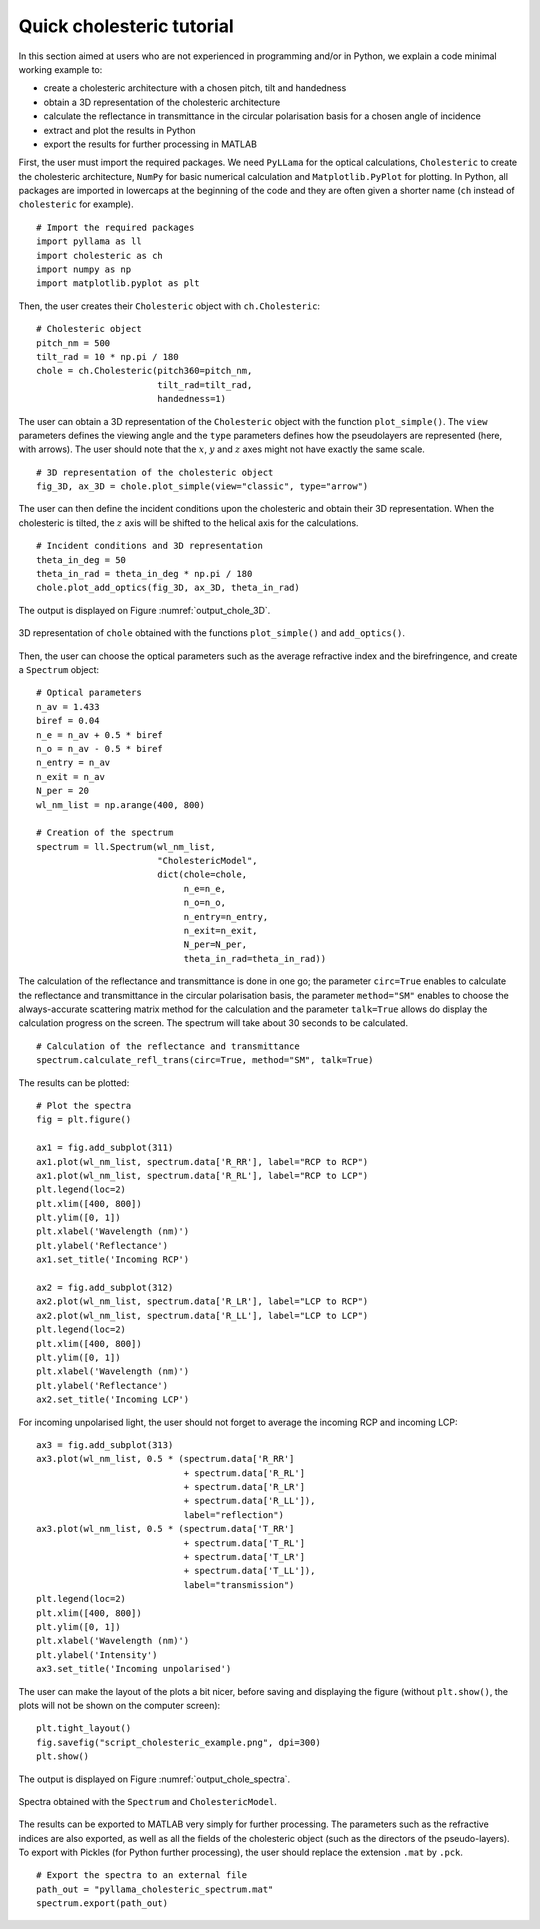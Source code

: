 Quick cholesteric tutorial
==========================

In this section aimed at users who are not experienced in programming and/or in Python, we explain a code minimal working example to:

- create a cholesteric architecture with a chosen pitch, tilt and handedness
- obtain a 3D representation of the cholesteric architecture
- calculate the reflectance in transmittance in the circular polarisation basis for a chosen angle of incidence
- extract and plot the results in Python
- export the results for further processing in MATLAB

First, the user must import the required packages. We need ``PyLLama`` for the optical calculations, ``Cholesteric`` to create the cholesteric architecture, ``NumPy`` for basic numerical calculation and ``Matplotlib.PyPlot`` for plotting. In Python, all packages are imported in lowercaps at the beginning of the code and they are often given a shorter name (``ch`` instead of ``cholesteric`` for example).
::
    # Import the required packages
    import pyllama as ll
    import cholesteric as ch
    import numpy as np
    import matplotlib.pyplot as plt

Then, the user creates their ``Cholesteric`` object with ``ch.Cholesteric``:
::
    # Cholesteric object
    pitch_nm = 500
    tilt_rad = 10 * np.pi / 180
    chole = ch.Cholesteric(pitch360=pitch_nm,
                           tilt_rad=tilt_rad,
                           handedness=1)

The user can obtain a 3D representation of the ``Cholesteric`` object with the function ``plot_simple()``. The ``view`` parameters defines the viewing angle and the ``type`` parameters defines how the pseudolayers are represented (here, with arrows). The user should note that the :math:`x`, :math:`y` and :math:`z` axes might not have exactly the same scale.
::
    # 3D representation of the cholesteric object
    fig_3D, ax_3D = chole.plot_simple(view="classic", type="arrow")

The user can then define the incident conditions upon the cholesteric and obtain their 3D representation. When the cholesteric is tilted, the :math:`z` axis will be shifted to the helical axis for the calculations.
::
    # Incident conditions and 3D representation
    theta_in_deg = 50
    theta_in_rad = theta_in_deg * np.pi / 180
    chole.plot_add_optics(fig_3D, ax_3D, theta_in_rad)

The output is displayed on Figure :numref:`output_chole_3D`.

.. figure:: script_cholesteric_example_3D.png
    :align: center
    :figclass: align-center
    :name: output_chole_3D

    3D representation of ``chole`` obtained with the functions ``plot_simple()`` and ``add_optics()``.

Then, the user can choose the optical parameters such as the average refractive index and the birefringence, and create a ``Spectrum`` object:
::
    # Optical parameters
    n_av = 1.433
    biref = 0.04
    n_e = n_av + 0.5 * biref
    n_o = n_av - 0.5 * biref
    n_entry = n_av
    n_exit = n_av
    N_per = 20
    wl_nm_list = np.arange(400, 800)

    # Creation of the spectrum
    spectrum = ll.Spectrum(wl_nm_list,
                           "CholestericModel",
                           dict(chole=chole,
                                n_e=n_e,
                                n_o=n_o,
                                n_entry=n_entry,
                                n_exit=n_exit,
                                N_per=N_per,
                                theta_in_rad=theta_in_rad))

The calculation of the reflectance and transmittance is done in one go; the parameter ``circ=True`` enables to calculate the reflectance and transmittance in the circular polarisation basis, the parameter ``method="SM"`` enables to choose the always-accurate scattering matrix method for the calculation and the parameter ``talk=True`` allows do display the calculation progress on the screen. The spectrum will take about 30 seconds to be calculated.
::
    # Calculation of the reflectance and transmittance
    spectrum.calculate_refl_trans(circ=True, method="SM", talk=True)

The results can be plotted:
::
    # Plot the spectra
    fig = plt.figure()

    ax1 = fig.add_subplot(311)
    ax1.plot(wl_nm_list, spectrum.data['R_RR'], label="RCP to RCP")
    ax1.plot(wl_nm_list, spectrum.data['R_RL'], label="RCP to LCP")
    plt.legend(loc=2)
    plt.xlim([400, 800])
    plt.ylim([0, 1])
    plt.xlabel('Wavelength (nm)')
    plt.ylabel('Reflectance')
    ax1.set_title('Incoming RCP')

    ax2 = fig.add_subplot(312)
    ax2.plot(wl_nm_list, spectrum.data['R_LR'], label="LCP to RCP")
    ax2.plot(wl_nm_list, spectrum.data['R_LL'], label="LCP to LCP")
    plt.legend(loc=2)
    plt.xlim([400, 800])
    plt.ylim([0, 1])
    plt.xlabel('Wavelength (nm)')
    plt.ylabel('Reflectance')
    ax2.set_title('Incoming LCP')

For incoming unpolarised light, the user should not forget to average the incoming RCP and incoming LCP:
::
    ax3 = fig.add_subplot(313)
    ax3.plot(wl_nm_list, 0.5 * (spectrum.data['R_RR']
                                + spectrum.data['R_RL']
                                + spectrum.data['R_LR']
                                + spectrum.data['R_LL']),
                                label="reflection")
    ax3.plot(wl_nm_list, 0.5 * (spectrum.data['T_RR']
                                + spectrum.data['T_RL']
                                + spectrum.data['T_LR']
                                + spectrum.data['T_LL']),
                                label="transmission")
    plt.legend(loc=2)
    plt.xlim([400, 800])
    plt.ylim([0, 1])
    plt.xlabel('Wavelength (nm)')
    plt.ylabel('Intensity')
    ax3.set_title('Incoming unpolarised')

The user can make the layout of the plots a bit nicer, before saving and displaying the figure (without ``plt.show()``, the plots will not be shown on the computer screen):
::
    plt.tight_layout()
    fig.savefig("script_cholesteric_example.png", dpi=300)
    plt.show()

The output is displayed on Figure :numref:`output_chole_spectra`.

.. figure:: script_cholesteric_example_spectra.png
    :align: center
    :figclass: align-center
    :name: output_chole_spectra

    Spectra obtained with the ``Spectrum`` and ``CholestericModel``.

The results can be exported to MATLAB very simply for further processing. The parameters such as the refractive indices are also exported, as well as all the fields of the cholesteric object (such as the directors of the pseudo-layers). To export with Pickles (for Python further processing), the user should replace the extension ``.mat`` by ``.pck``.
::
    # Export the spectra to an external file
    path_out = "pyllama_cholesteric_spectrum.mat"
    spectrum.export(path_out)



